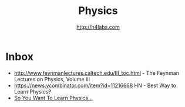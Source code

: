 #+STARTUP: showall
#+TITLE: Physics
#+AUTHOR: http://h4labs.com
#+EMAIL: melling@h4labs.com

* Inbox

+ http://www.feynmanlectures.caltech.edu/III_toc.html - The Feynman Lectures on Physics, Volume III
+ https://news.ycombinator.com/item?id=11216668 HN - Best Way to Learn Physics?
+ [[http://www.susanjfowler.com/blog/2016/8/13/so-you-want-to-learn-physics][So You Want To Learn Physics...]]
